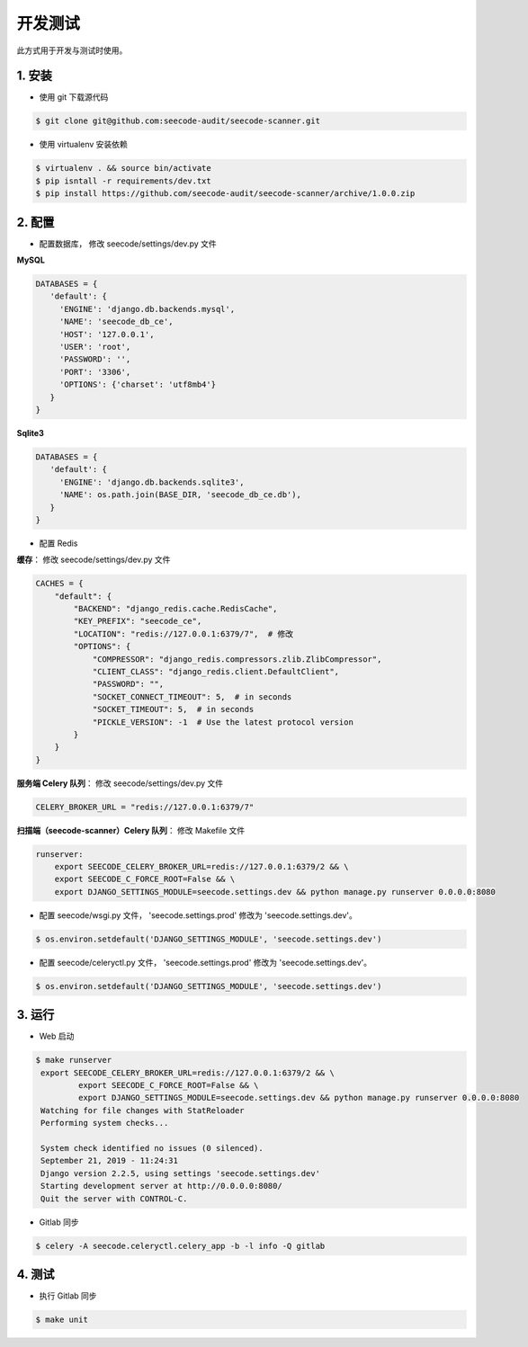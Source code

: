 
========================
开发测试
========================

此方式用于开发与测试时使用。


1. 安装
===============

* 使用 git 下载源代码

.. code-block:: console

   $ git clone git@github.com:seecode-audit/seecode-scanner.git


* 使用 virtualenv 安装依赖

.. code-block:: console

   $ virtualenv . && source bin/activate
   $ pip isntall -r requirements/dev.txt
   $ pip install https://github.com/seecode-audit/seecode-scanner/archive/1.0.0.zip



2. 配置
===============

* 配置数据库， 修改 seecode/settings/dev.py 文件


**MySQL**

.. code-block:: python

   DATABASES = {
      'default': {
        'ENGINE': 'django.db.backends.mysql',
        'NAME': 'seecode_db_ce',
        'HOST': '127.0.0.1',
        'USER': 'root',
        'PASSWORD': '',
        'PORT': '3306',
        'OPTIONS': {'charset': 'utf8mb4'}
      }
   }

**Sqlite3**

.. code-block:: python

   DATABASES = {
      'default': {
        'ENGINE': 'django.db.backends.sqlite3',
        'NAME': os.path.join(BASE_DIR, 'seecode_db_ce.db'),
      }
   }


* 配置 Redis

**缓存**： 修改 seecode/settings/dev.py 文件

.. code-block:: python

    CACHES = {
        "default": {
            "BACKEND": "django_redis.cache.RedisCache",
            "KEY_PREFIX": "seecode_ce",
            "LOCATION": "redis://127.0.0.1:6379/7",  # 修改
            "OPTIONS": {
                "COMPRESSOR": "django_redis.compressors.zlib.ZlibCompressor",
                "CLIENT_CLASS": "django_redis.client.DefaultClient",
                "PASSWORD": "",
                "SOCKET_CONNECT_TIMEOUT": 5,  # in seconds
                "SOCKET_TIMEOUT": 5,  # in seconds
                "PICKLE_VERSION": -1  # Use the latest protocol version
            }
        }
    }


**服务端 Celery 队列**： 修改 seecode/settings/dev.py 文件

.. code-block:: python

   CELERY_BROKER_URL = "redis://127.0.0.1:6379/7"


**扫描端（seecode-scanner）Celery 队列**： 修改 Makefile 文件

.. code-block:: bash

    runserver:
        export SEECODE_CELERY_BROKER_URL=redis://127.0.0.1:6379/2 && \
        export SEECODE_C_FORCE_ROOT=False && \
        export DJANGO_SETTINGS_MODULE=seecode.settings.dev && python manage.py runserver 0.0.0.0:8080

* 配置 seecode/wsgi.py 文件， 'seecode.settings.prod' 修改为 'seecode.settings.dev'。

.. code-block:: bash

    $ os.environ.setdefault('DJANGO_SETTINGS_MODULE', 'seecode.settings.dev')

* 配置 seecode/celeryctl.py 文件， 'seecode.settings.prod' 修改为 'seecode.settings.dev'。

.. code-block:: bash

    $ os.environ.setdefault('DJANGO_SETTINGS_MODULE', 'seecode.settings.dev')

3. 运行
===============

* Web 启动

.. code-block:: bash

   $ make runserver
    export SEECODE_CELERY_BROKER_URL=redis://127.0.0.1:6379/2 && \
            export SEECODE_C_FORCE_ROOT=False && \
            export DJANGO_SETTINGS_MODULE=seecode.settings.dev && python manage.py runserver 0.0.0.0:8080
    Watching for file changes with StatReloader
    Performing system checks...
    
    System check identified no issues (0 silenced).
    September 21, 2019 - 11:24:31
    Django version 2.2.5, using settings 'seecode.settings.dev'
    Starting development server at http://0.0.0.0:8080/
    Quit the server with CONTROL-C.


* Gitlab 同步

.. code-block:: bash

   $ celery -A seecode.celeryctl.celery_app -b -l info -Q gitlab


4. 测试
===============


* 执行 Gitlab 同步

.. code-block:: bash

   $ make unit
